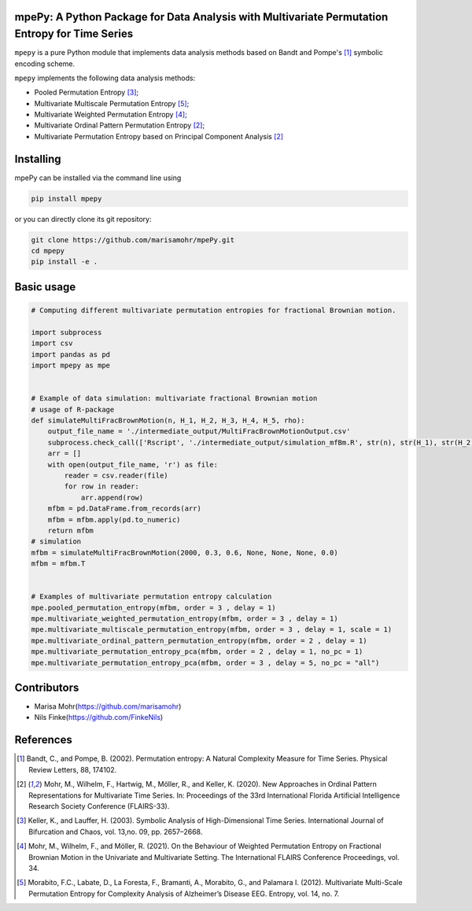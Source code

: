 mpePy: A Python Package for Data Analysis with Multivariate Permutation Entropy for Time Series
===============================================================================================

``mpepy`` is a pure Python module  that implements data analysis methods based
on Bandt and Pompe's [#bandt_pompe]_ symbolic encoding scheme.

``mpepy`` implements the following data analysis methods:

- Pooled Permutation Entropy [#keller_lauffer]_; 
- Multivariate Multiscale Permutation Entropy [#morabito]_; 
- Multivariate Weighted Permutation Entropy [#mohr_a]_;
- Multivariate Ordinal Pattern Permutation Entropy [#mohr]_;
- Multivariate Permutation Entropy based on Principal Component Analysis [#mohr]_



Installing
==========

mpePy can be installed via the command line using

.. code-block:: console

   pip install mpepy

or you can directly clone its git repository:

.. code-block:: console

   git clone https://github.com/marisamohr/mpePy.git
   cd mpepy
   pip install -e .


Basic usage
===========


.. code-block:: python

    # Computing different multivariate permutation entropies for fractional Brownian motion.

    import subprocess
    import csv
    import pandas as pd
    import mpepy as mpe


    # Example of data simulation: multivariate fractional Brownian motion
    # usage of R-package 
    def simulateMultiFracBrownMotion(n, H_1, H_2, H_3, H_4, H_5, rho):
        output_file_name = './intermediate_output/MultiFracBrownMotionOutput.csv'
        subprocess.check_call(['Rscript', './intermediate_output/simulation_mfBm.R', str(n), str(H_1), str(H_2), str(H_3), str(H_4), str(H_5), str(rho), output_file_name], shell=False)
        arr = []
        with open(output_file_name, 'r') as file:
            reader = csv.reader(file)
            for row in reader:
                arr.append(row)
        mfbm = pd.DataFrame.from_records(arr)
        mfbm = mfbm.apply(pd.to_numeric)
        return mfbm
    # simulation
    mfbm = simulateMultiFracBrownMotion(2000, 0.3, 0.6, None, None, None, 0.0)
    mfbm = mfbm.T


    # Examples of multivariate permutation entropy calculation
    mpe.pooled_permutation_entropy(mfbm, order = 3 , delay = 1)
    mpe.multivariate_weighted_permutation_entropy(mfbm, order = 3 , delay = 1)
    mpe.multivariate_multiscale_permutation_entropy(mfbm, order = 3 , delay = 1, scale = 1)
    mpe.multivariate_ordinal_pattern_permutation_entropy(mfbm, order = 2 , delay = 1)
    mpe.multivariate_permutation_entropy_pca(mfbm, order = 2 , delay = 1, no_pc = 1)
    mpe.multivariate_permutation_entropy_pca(mfbm, order = 3 , delay = 5, no_pc = "all")


Contributors
============

- Marisa Mohr(https://github.com/marisamohr)
- Nils Finke(https://github.com/FinkeNils)



References
==========


.. [#bandt_pompe] Bandt, C., and Pompe, B. (2002). Permutation entropy: A Natural 
   Complexity Measure for Time Series. Physical Review Letters, 88, 174102.
.. [#mohr] Mohr, M., Wilhelm, F., Hartwig, M., Möller, R., and Keller, K. (2020). 
    New Approaches in Ordinal Pattern Representations for Multivariate Time Series. 
    In: Proceedings of the 33rd International Florida Artificial Intelligence 
    Research Society Conference (FLAIRS-33).
.. [#keller_lauffer] Keller, K., and Lauffer, H. (2003). Symbolic Analysis of 
    High-Dimensional Time Series. International Journal of Bifurcation and Chaos,
    vol. 13,no. 09, pp. 2657–2668.
.. [#mohr_a] Mohr, M., Wilhelm, F., and  Möller, R. (2021). On  the  Behaviour
    of Weighted Permutation Entropy on Fractional Brownian Motion in the Univariate
    and Multivariate Setting. The  International  FLAIRS  Conference  Proceedings,
    vol. 34.
.. [#morabito] Morabito, F.C., Labate, D., La  Foresta, F., Bramanti, A., Morabito, G.,
    and Palamara I. (2012). Multivariate  Multi-Scale  Permutation  Entropy  for 
    Complexity Analysis of Alzheimer’s Disease EEG. Entropy, vol. 14, no. 7.




